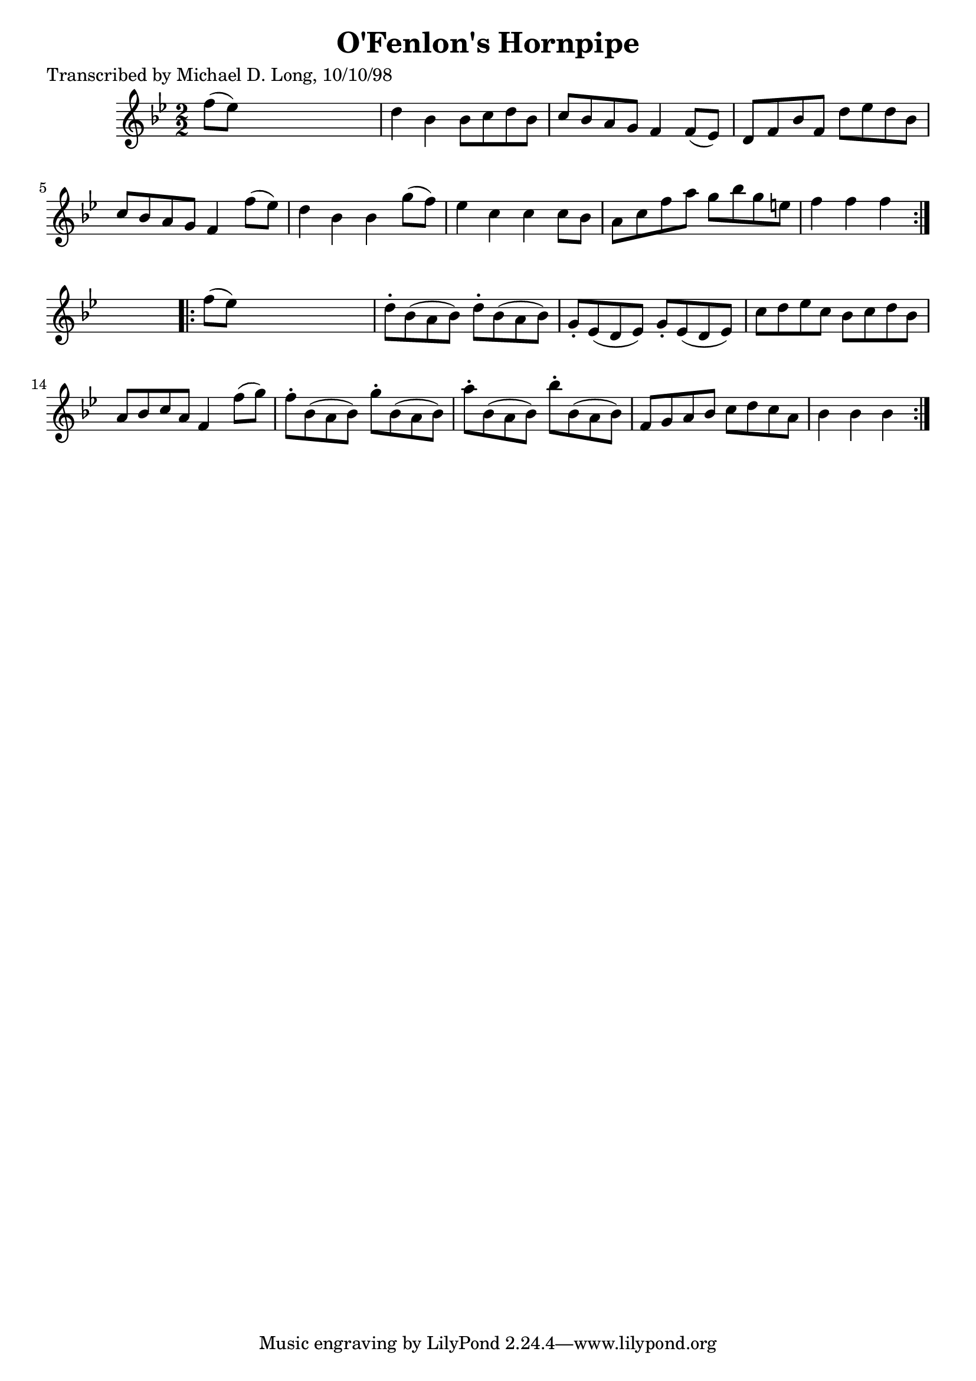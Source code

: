 
\version "2.16.2"
% automatically converted by musicxml2ly from xml/1618_ml.xml

%% additional definitions required by the score:
\language "english"


\header {
    poet = "Transcribed by Michael D. Long, 10/10/98"
    encoder = "abc2xml version 63"
    encodingdate = "2015-01-25"
    title = "O'Fenlon's Hornpipe"
    }

\layout {
    \context { \Score
        autoBeaming = ##f
        }
    }
PartPOneVoiceOne =  \relative f'' {
    \repeat volta 2 {
        \key bf \major \numericTimeSignature\time 2/2 f8 ( [ ef8 ) ] s2.
        | % 2
        d4 bf4 bf8 [ c8 d8 bf8 ] | % 3
        c8 [ bf8 a8 g8 ] f4 f8 ( [ ef8 ) ] | % 4
        d8 [ f8 bf8 f8 ] d'8 [ ef8 d8 bf8 ] | % 5
        c8 [ bf8 a8 g8 ] f4 f'8 ( [ ef8 ) ] | % 6
        d4 bf4 bf4 g'8 ( [ f8 ) ] | % 7
        ef4 c4 c4 c8 [ bf8 ] | % 8
        a8 [ c8 f8 a8 ] g8 [ bf8 g8 e8 ] | % 9
        f4 f4 f4 }
    s4 \repeat volta 2 {
        | \barNumberCheck #10
        f8 ( [ ef8 ) ] s2. | % 11
        d8 -. [ bf8 ( a8 bf8 ) ] d8 -. [ bf8 ( a8 bf8 ) ] | % 12
        g8 -. [ ef8 ( d8 ef8 ) ] g8 -. [ ef8 ( d8 ef8 ) ] | % 13
        c'8 [ d8 ef8 c8 ] bf8 [ c8 d8 bf8 ] | % 14
        a8 [ bf8 c8 a8 ] f4 f'8 ( [ g8 ) ] | % 15
        f8 -. [ bf,8 ( a8 bf8 ) ] g'8 -. [ bf,8 ( a8 bf8 ) ] | % 16
        a'8 -. [ bf,8 ( a8 bf8 ) ] bf'8 -. [ bf,8 ( a8 bf8 ) ] | % 17
        f8 [ g8 a8 bf8 ] c8 [ d8 c8 a8 ] | % 18
        bf4 bf4 bf4 }
    }


% The score definition
\score {
    <<
        \new Staff <<
            \context Staff << 
                \context Voice = "PartPOneVoiceOne" { \PartPOneVoiceOne }
                >>
            >>
        
        >>
    \layout {}
    % To create MIDI output, uncomment the following line:
    %  \midi {}
    }

